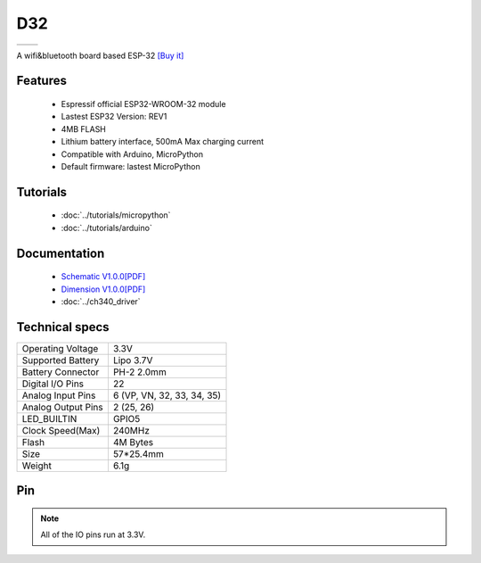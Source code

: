 D32
================

==================  ==================  
 |TOP_IMG|_           |BOTTOM_IMG|_  
==================  ==================

.. |TOP_IMG| image:: ../_static/boards/d32_v1.0.0_1_16x16.jpg
.. _TOP_IMG: ../_static/boards/d32_v1.0.0_1_16x16.jpg

.. |BOTTOM_IMG| image:: ../_static/boards/d32_v1.0.0_2_16x16.jpg
.. _BOTTOM_IMG: ../_static/boards/d32_v1.0.0_2_16x16.jpg

A wifi&bluetooth board based ESP-32
`[Buy it] <https://www.aliexpress.com/store/product/WEMOS-LOLIN32-V1-0-0-wifi-bluetooth-board-based-ESP-32-4MB-FLASH/1331105_32808551116.html>`_

Features
------------------
  * Espressif official ESP32-WROOM-32 module
  * Lastest ESP32 Version: REV1
  * 4MB FLASH
  * Lithium battery interface, 500mA Max charging current
  * Compatible with Arduino, MicroPython
  * Default firmware: lastest MicroPython

Tutorials
----------------------
  * :doc:`../tutorials/micropython`
  * :doc:`../tutorials/arduino`

Documentation
----------------------
  * `Schematic V1.0.0[PDF] <../_static/files/sch_d32_v1.0.0.pdf>`_
  * `Dimension V1.0.0[PDF] <../_static/files/dim_d32_v1.0.0.pdf>`_
  * :doc:`../ch340_driver`

Technical specs
----------------------
+------------------------+----------------------------+
| Operating Voltage      | 3.3V                       |
+------------------------+----------------------------+
| Supported Battery      | Lipo 3.7V                  |
+------------------------+----------------------------+
| Battery Connector      | PH-2 2.0mm                 |
+------------------------+----------------------------+
| Digital I/O Pins       | 22                         |
+------------------------+----------------------------+
| Analog Input Pins      | 6 (VP, VN, 32, 33, 34, 35) |
+------------------------+----------------------------+
| Analog Output Pins     | 2 (25, 26)                 |
+------------------------+----------------------------+
| LED_BUILTIN            | GPIO5                      |
+------------------------+----------------------------+
| Clock Speed(Max)       | 240MHz                     |
+------------------------+----------------------------+
| Flash                  | 4M Bytes                   |
+------------------------+----------------------------+
| Size                   | 57*25.4mm                  |
+------------------------+----------------------------+
| Weight                 | 6.1g                       |
+------------------------+----------------------------+

Pin
----------------------


.. note:: All of the IO pins run at 3.3V.







